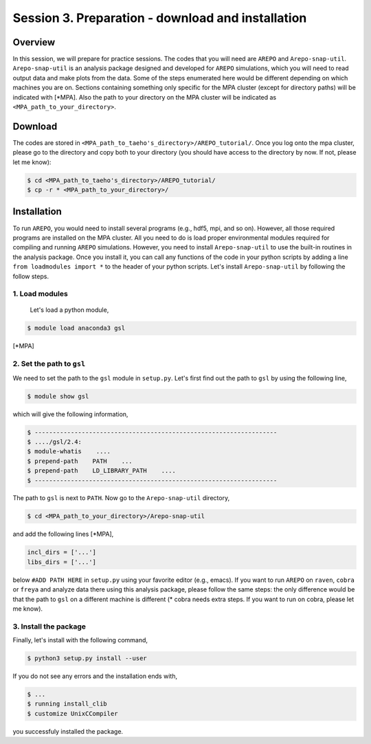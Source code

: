 .. _Session3:

************************************************************************************
Session 3. Preparation - download and installation
************************************************************************************

Overview
================================================================
In this session, we will prepare for practice sessions. The codes that you will need are ``AREPO`` and ``Arepo-snap-util``.
``Arepo-snap-util`` is an analysis package designed and developed for ``AREPO`` simulations, which you will need to read output data and make plots from the data. Some of the steps enumerated here would be different depending on which machines you are on. Sections containing something only specific for the MPA cluster (except for directory paths) will be indicated with [*MPA]. Also the path to your directory on the MPA cluster will be indicated as ``<MPA_path_to_your_directory>``.

Download
=========

The codes are stored in ``<MPA_path_to_taeho's_directory>/AREPO_tutorial/``. Once you log onto the mpa cluster, please go to the directory and copy both to your directory (you should have access to the directory by now. If not, please let me know):

.. code-block:: console

   $ cd <MPA_path_to_taeho's_directory>/AREPO_tutorial/
   $ cp -r * <MPA_path_to_your_directory>/
   

Installation
=============
To run ``AREPO``, you would need to install several programs (e.g., hdf5, mpi, and so on). However, all those required programs are installed on the MPA cluster. All you need to do is load proper environmental modules required for compiling and running ``AREPO`` simulations. However, you need to install ``Arepo-snap-util`` to use the built-in routines in the analysis package. Once you install it, you can call any functions of the code in your python scripts by adding a line ``from loadmodules import *`` to the header of your python scripts. Let's install ``Arepo-snap-util`` by following the follow steps.

1. Load modules
---------------
  
  Let's load a python module,

.. code-block:: console

   $ module load anaconda3 gsl

[*MPA]

2. Set the path to ``gsl``
---------------------------

We need to set the path to the ``gsl`` module in ``setup.py``. Let's first find out the path to ``gsl`` by using the following line,

.. code-block:: console

   $ module show gsl

which will give the following information,

.. code-block:: console

   $ -------------------------------------------------------------------
   $ ..../gsl/2.4:
   $ module-whatis    ....
   $ prepend-path    PATH    ...
   $ prepend-path    LD_LIBRARY_PATH    ....
   $ -------------------------------------------------------------------

The path to ``gsl`` is next to ``PATH``. Now go to the ``Arepo-snap-util`` directory,

.. code-block:: console

   $ cd <MPA_path_to_your_directory>/Arepo-snap-util

and add the following lines [*MPA],

.. code-block:: python

   incl_dirs = ['...']
   libs_dirs = ['...']

below ``#ADD PATH HERE`` in ``setup.py`` using your favorite editor (e.g., emacs). If you want to run ``AREPO`` on ``raven``, ``cobra`` or ``freya`` and analyze data there using this analysis package, please follow the same steps: the only difference would be that the path to ``gsl`` on a different machine is different (* cobra needs extra steps. If you want to run on cobra, please let me know).

3. Install the package
-----------------------

Finally, let's install with the following command,

.. code-block:: console

   $ python3 setup.py install --user

If you do not see any errors and the installation ends with,

.. code-block:: console

   $ ...
   $ running install_clib
   $ customize UnixCCompiler

you successfuly installed the package.

